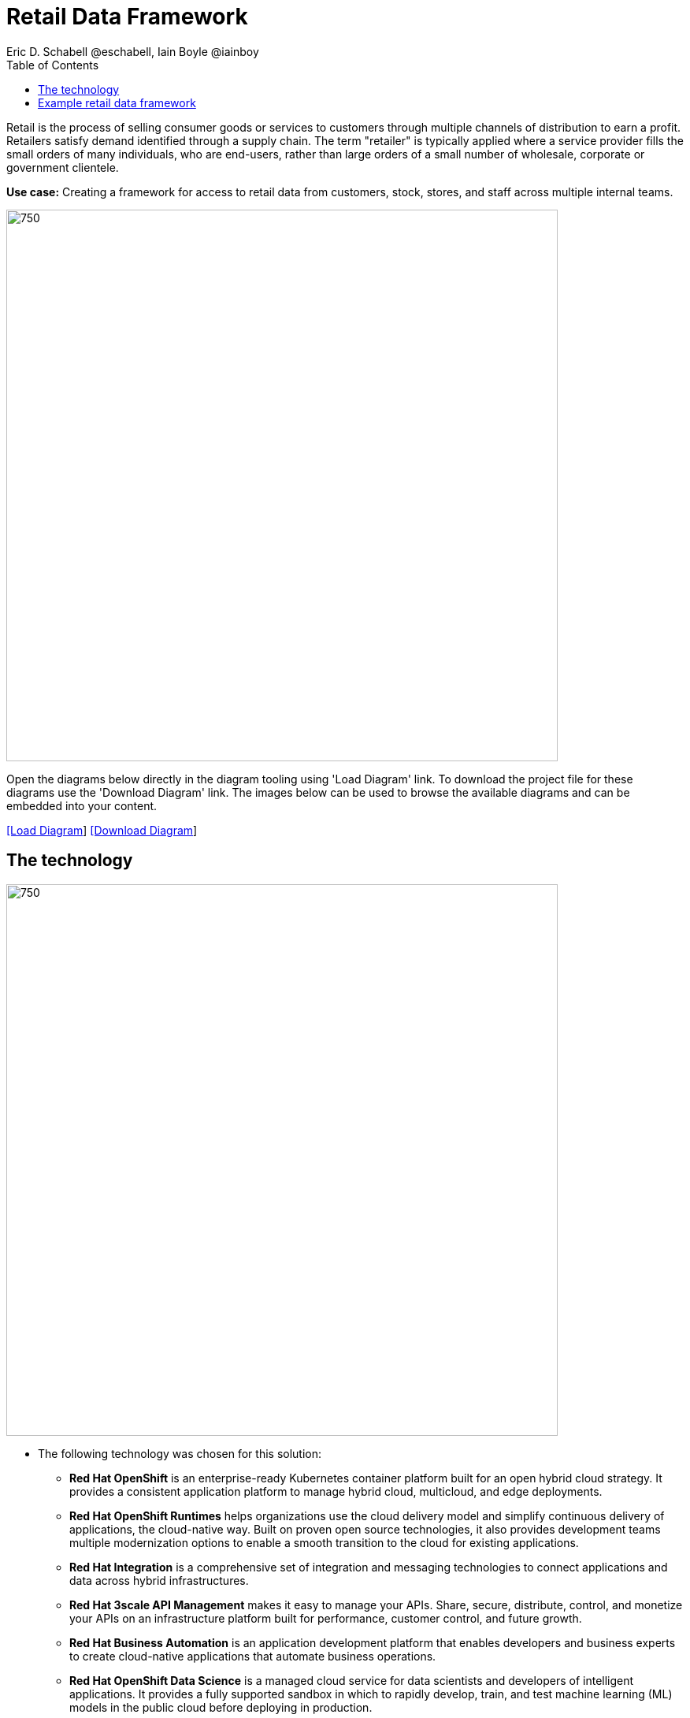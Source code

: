 = Retail Data Framework
Eric D. Schabell @eschabell, Iain Boyle @iainboy
:homepage: https://gitlab.com/redhatdemocentral/portfolio-architecture-examples
:imagesdir: images
:icons: font
:source-highlighter: prettify
:toc: left
:toclevels: 5

Retail is the process of selling consumer goods or services to customers through multiple channels of distribution to
earn a profit. Retailers satisfy demand identified through a supply chain. The term "retailer" is typically applied
where a service provider fills the small orders of many individuals, who are end-users, rather than large orders of a
small number of wholesale, corporate or government clientele.

*Use case:* Creating a framework for access to retail data from customers, stock, stores, and staff across multiple internal teams.

--
image:intro-marketectures/retail-data-framework-marketing-slide.png[750,700]
--

Open the diagrams below directly in the diagram tooling using 'Load Diagram' link. To download the project file for
these diagrams use the 'Download Diagram' link. The images below can be used to browse the available diagrams and can
be embedded into your content.

--
https://redhatdemocentral.gitlab.io/portfolio-architecture-tooling/index.html?#/portfolio-architecture-examples/projects/retail-data-framework.drawio[[Load Diagram]]
https://gitlab.com/redhatdemocentral/portfolio-architecture-examples/-/raw/main/diagrams/retail-data-framework.drawio?inline=false[[Download Diagram]]
--

== The technology
--
image:logical-diagrams/retail-data-framework-ld.png[750, 700]
--

* The following technology was chosen for this solution:

** *Red Hat OpenShift* is an enterprise-ready Kubernetes container platform built for an open hybrid cloud strategy.
It provides a consistent application platform to manage hybrid cloud, multicloud, and edge deployments.

** *Red Hat OpenShift Runtimes* helps organizations use the cloud delivery model and simplify continuous delivery of
applications, the cloud-native way. Built on proven open source technologies, it also provides development teams
multiple modernization options to enable a smooth transition to the cloud for existing applications.

** *Red Hat Integration* is a comprehensive set of integration and messaging technologies to connect applications and
data across hybrid infrastructures.

** *Red Hat 3scale API Management* makes it easy to manage your APIs. Share, secure, distribute, control, and monetize
your APIs on an infrastructure platform built for performance, customer control, and future growth.

** *Red Hat Business Automation* is an application development platform that enables developers and business experts
to create cloud-native applications that automate business operations.

** *Red Hat OpenShift Data Science* is a managed cloud service for data scientists and developers of intelligent
applications. It provides a fully supported sandbox in which to rapidly develop, train, and test machine learning (ML)
models in the public cloud before deploying in production.

** *Red Hat OpenShift Data Foundations* is software-defined storage for containers. Engineered as the data and storage
services platform for Red Hat OpenShift, Red Hat OpenShift Data Foundation helps teams develop and deploy applications
quickly and efficiently across clouds.

** *Red Hat Enterprise Linux* is the world’s leading enterprise Linux platform. It’s an open source operating system
(OS). It’s the foundation from which you can scale existing apps—and roll out emerging technologies—across bare-metal,
virtual, container, and all types of cloud environments.

== Example retail data framework
--
image:schematic-diagrams/retail-data-framework-sd.png[750, 700]

image:schematic-diagrams/retail-data-framework-data-sd.png[750, 700]
--

This is a complex data story where many aspects of the retail organisation are linked to, feeding and leveraging output
from this data framework; stores, central offices, colleagues, store associates, IoT devices, shopper insights,
customer analytics, point of sale analytics, and much more. All of this input arrives through the API management by way
of web applications (to simplify by grouping all access together) and is processed through data validation
microservices. Data is also cached here for performance reasons, keeping it close to the application for access. The
data is persisted in some form, shown here going through the data integration services to many different forms of data
storage. The incoming data sets up and event stream, to process the messages through the process that is relating to
this specific data request. The process will ensure message transformation if needed, do all the compliance validation
checks before leveraging the integration services to access the core platform or data science platform as needed.

The core platform can be seen as the central IT location for other compliance and regulatory tooling, data governance
tooling, auditing tooling, and centralised authentication and authorisation tooling. The data science platform is
where the business intelligence tooling, data visualisation tooling, and data science tooling is found.
